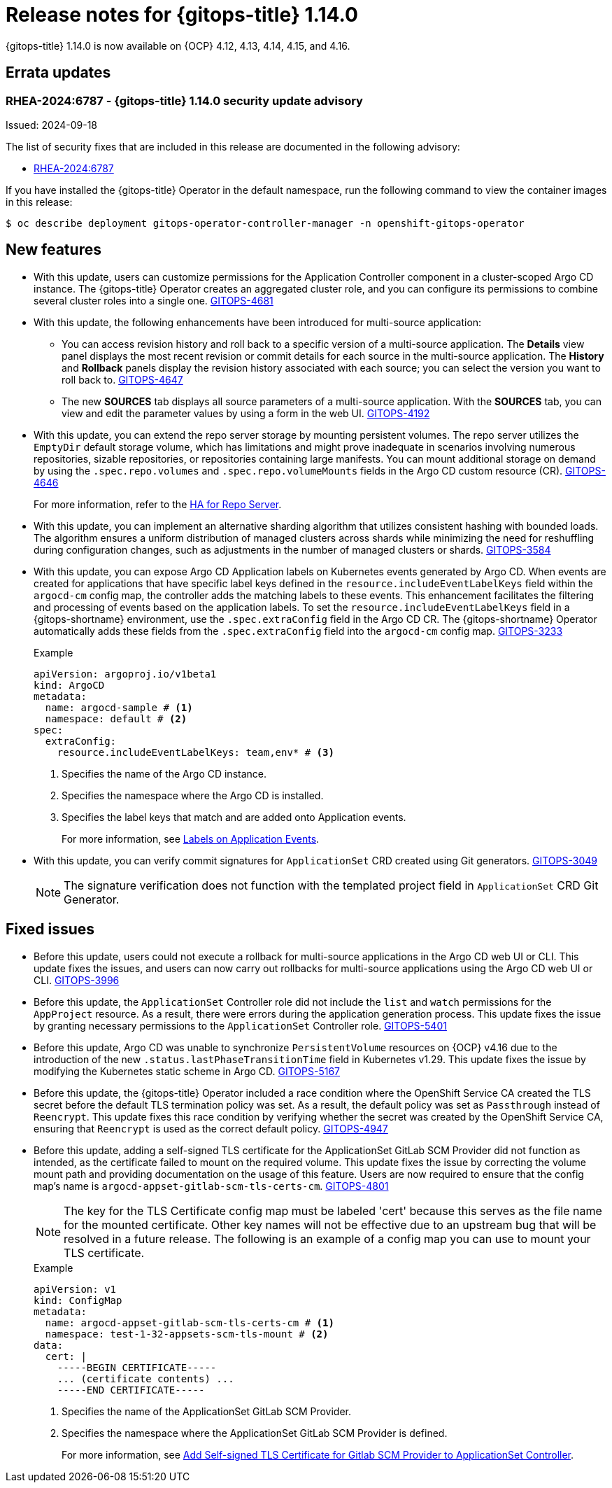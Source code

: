 // Module included in the following assembly:
//
// * release_notes/gitops-release-notes-1-14-0.adoc

:_mod-docs-content-type: REFERENCE

[id="gitops-release-notes-1-14-0_{context}"]
= Release notes for {gitops-title} 1.14.0

{gitops-title} 1.14.0 is now available on {OCP} 4.12, 4.13, 4.14, 4.15, and 4.16.

[id="errata-updates-1-14.0_{context}"]
== Errata updates

[id="RHEA-2024:6787-gitops-1-14-0-security-update-advisory_{context}"]
=== RHEA-2024:6787 - {gitops-title} 1.14.0 security update advisory

Issued: 2024-09-18

The list of security fixes that are included in this release are documented in the following advisory:

* link:https://access.redhat.com/errata/RHEA-2024:6787[RHEA-2024:6787]

If you have installed the {gitops-title} Operator in the default namespace, run the following command to view the container images in this release:

[source,terminal]
----
$ oc describe deployment gitops-operator-controller-manager -n openshift-gitops-operator
----

[id="new-features-1-14-0_{context}"]
== New features

* With this update, users can customize permissions for the Application Controller component in a cluster-scoped Argo CD instance. The {gitops-title} Operator creates an aggregated cluster role, and you can configure its permissions to combine several cluster roles into a single one. link:https://issues.redhat.com/browse/GITOPS-4681[GITOPS-4681]

* With this update, the following enhancements have been introduced for multi-source application:
** You can access revision history and roll back to a specific version of a multi-source application. The *Details* view panel displays the most recent revision or commit details for each source in the multi-source application. The *History* and *Rollback* panels display the revision history associated with each source; you can select the version you want to roll back to. link:https://issues.redhat.com/browse/GITOPS-4647[GITOPS-4647]
** The new *SOURCES* tab displays all source parameters of a multi-source application. With the *SOURCES* tab, you can view and edit the parameter values by using a form in the web UI. link:https://issues.redhat.com/browse/GITOPS-4192[GITOPS-4192]

* With this update, you can extend the repo server storage by mounting persistent volumes. The repo server utilizes the `EmptyDir` default storage volume, which has limitations and might prove inadequate in scenarios involving numerous repositories, sizable repositories, or repositories containing large manifests. You can mount additional storage on demand by using the `.spec.repo.volumes` and `.spec.repo.volumeMounts` fields in the Argo CD custom resource (CR). link:https://issues.redhat.com/browse/GITOPS-4646[GITOPS-4646]
+
For more information, refer to the link:https://argocd-operator.readthedocs.io/en/latest/usage/ha/repo-server/#high-availability-for-repo-server[HA for Repo Server].

* With this update, you can implement an alternative sharding algorithm that utilizes consistent hashing with bounded loads. The algorithm ensures a uniform distribution of managed clusters across shards while minimizing the need for reshuffling during configuration changes, such as adjustments in the number of managed clusters or shards. link:https://issues.redhat.com/browse/GITOPS-3584[GITOPS-3584]

* With this update, you can expose Argo CD Application labels on Kubernetes events generated by Argo CD. When events are created for applications that have specific label keys defined in the `resource.includeEventLabelKeys` field within the `argocd-cm` config map, the controller adds the matching labels to these events. This enhancement facilitates the filtering and processing of events based on the application labels. To set the `resource.includeEventLabelKeys` field in a {gitops-shortname} environment, use the `.spec.extraConfig` field in the Argo CD CR. The {gitops-shortname} Operator automatically adds these fields from the `.spec.extraConfig` field into the `argocd-cm` config map. link:https://issues.redhat.com/browse/GITOPS-3233[GITOPS-3233]
+
.Example 
[source,yaml]
----
apiVersion: argoproj.io/v1beta1
kind: ArgoCD
metadata:
  name: argocd-sample # <1>
  namespace: default # <2>
spec:
  extraConfig:
    resource.includeEventLabelKeys: team,env* # <3>
----
<1> Specifies the name of the Argo CD instance.
<2> Specifies the namespace where the Argo CD is installed.
<3> Specifies the label keys that match and are added onto Application events.
+
For more information, see link:https://argo-cd.readthedocs.io/en/latest/operator-manual/declarative-setup/#labels-on-application-events[Labels on Application Events].

* With this update, you can verify commit signatures for `ApplicationSet` CRD created using Git generators. link:https://issues.redhat.com/browse/GITOPS-3049[GITOPS-3049]
+
[NOTE]
====
The signature verification does not function with the templated project field in `ApplicationSet` CRD Git Generator.
====

[id="fixed-issues-1-14-0_{context}"]
== Fixed issues

* Before this update, users could not execute a rollback for multi-source applications in the Argo CD web UI or CLI. This update fixes the issues, and users can now carry out rollbacks for multi-source applications using the Argo CD web UI or CLI. link:https://issues.redhat.com/browse/GITOPS-3996[GITOPS-3996]

* Before this update, the `ApplicationSet` Controller role did not include the `list` and `watch` permissions for the `AppProject` resource. As a result, there were errors during the application generation process. This update fixes the issue by granting necessary permissions to the `ApplicationSet` Controller role. link:https://issues.redhat.com/browse/GITOPS-5401[GITOPS-5401]

* Before this update, Argo CD was unable to synchronize `PersistentVolume` resources on {OCP} v4.16 due to the introduction of the new `.status.lastPhaseTransitionTime` field in Kubernetes v1.29. This update fixes the issue by modifying the Kubernetes static scheme in Argo CD. link:https://issues.redhat.com/browse/GITOPS-5167[GITOPS-5167]

* Before this update, the {gitops-title} Operator included a race condition where the OpenShift Service CA created the TLS secret before the default TLS termination policy was set. As a result, the default policy was set as `Passthrough` instead of `Reencrypt`. This update fixes this race condition by verifying whether the secret was created by the OpenShift Service CA, ensuring that `Reencrypt` is used as the correct default policy. link:https://issues.redhat.com/browse/GITOPS-4947[GITOPS-4947]

* Before this update, adding a self-signed TLS certificate for the ApplicationSet GitLab SCM Provider did not function as intended, as the certificate failed to mount on the required volume. This update fixes the issue by correcting the volume mount path and providing documentation on the usage of this feature. Users are now required to ensure that the config map's name is `argocd-appset-gitlab-scm-tls-certs-cm`. link:https://issues.redhat.com/browse/GITOPS-4801[GITOPS-4801]
+
[NOTE]
====
The key for the TLS Certificate config map must be labeled 'cert' because this serves as the file name for the mounted certificate. Other key names will not be effective due to an upstream bug that will be resolved in a future release. The following is an example of a config map you can use to mount your TLS certificate.
====
+
.Example 
[source,yaml]
----
apiVersion: v1
kind: ConfigMap
metadata:
  name: argocd-appset-gitlab-scm-tls-certs-cm # <1>
  namespace: test-1-32-appsets-scm-tls-mount # <2>
data:
  cert: |
    -----BEGIN CERTIFICATE-----
    ... (certificate contents) ...
    -----END CERTIFICATE-----
----
<1> Specifies the name of the ApplicationSet GitLab SCM Provider.
<2> Specifies the namespace where the ApplicationSet GitLab SCM Provider is defined.
+
For more information, see link:https://argocd-operator.readthedocs.io/en/latest/reference/argocd/#add-self-signed-tls-certificate-for-gitlab-scm-provider-to-applicationsets-controller[Add Self-signed TLS Certificate for Gitlab SCM Provider to ApplicationSet Controller].